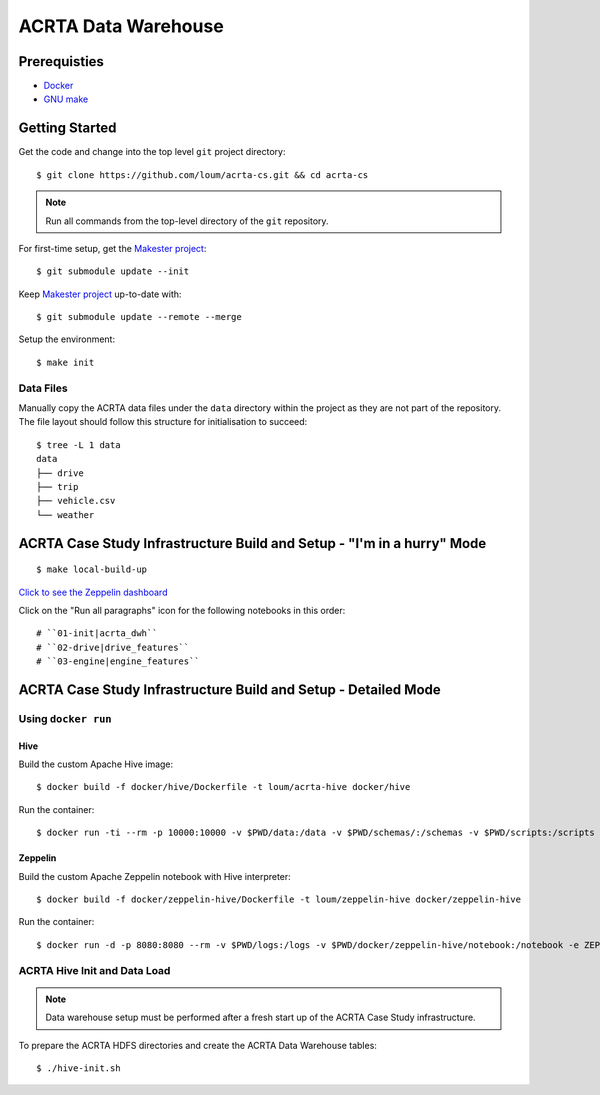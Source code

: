 ####################
ACRTA Data Warehouse
####################


*************
Prerequisties
*************

- `Docker <https://docs.docker.com/install/>`_
- `GNU make <https://www.gnu.org/software/make/manual/make.html>`_

***************
Getting Started
***************

Get the code and change into the top level ``git`` project directory::

    $ git clone https://github.com/loum/acrta-cs.git && cd acrta-cs

.. note::

    Run all commands from the top-level directory of the ``git`` repository.

For first-time setup, get the `Makester project <https://github.com/loum/makester.git>`_::

    $ git submodule update --init

Keep `Makester project <https://github.com/loum/makester.git>`_ up-to-date with::

    $ git submodule update --remote --merge

Setup the environment::

    $ make init

Data Files
==========

Manually copy the ACRTA data files under the ``data`` directory within the project as they are not part of
the repository.  The file layout should follow this structure for initialisation to succeed::

    $ tree -L 1 data
    data
    ├── drive
    ├── trip
    ├── vehicle.csv
    └── weather

***********************************************************************
ACRTA Case Study Infrastructure Build and Setup - "I'm in a hurry" Mode
***********************************************************************

::

    $ make local-build-up

`Click to see the Zeppelin dashboard <http://localhost:8080>`_

Click on the "Run all paragraphs" icon for the following notebooks in this order::

# ``01-init|acrta_dwh``
# ``02-drive|drive_features``
# ``03-engine|engine_features``

***************************************************************
ACRTA Case Study Infrastructure Build and Setup - Detailed Mode
***************************************************************

Using ``docker run``
====================

Hive
----

Build the custom Apache Hive image::

    $ docker build -f docker/hive/Dockerfile -t loum/acrta-hive docker/hive

Run the container::

    $ docker run -ti --rm -p 10000:10000 -v $PWD/data:/data -v $PWD/schemas/:/schemas -v $PWD/scripts:/scripts --name hive loum/acrta-hive

Zeppelin
--------

Build the custom Apache Zeppelin notebook with Hive interpreter::

    $ docker build -f docker/zeppelin-hive/Dockerfile -t loum/zeppelin-hive docker/zeppelin-hive

Run the container::

    $ docker run -d -p 8080:8080 --rm -v $PWD/logs:/logs -v $PWD/docker/zeppelin-hive/notebook:/notebook -e ZEPPELIN_LOG_DIR='/logs' -e ZEPPELIN_NOTEBOOK_DIR='/notebook' -e ZEPPELIN_ADDR='0.0.0.0' --name zeppelin loum/zeppelin-hive

ACRTA Hive Init and Data Load
=============================

.. note::

     Data warehouse setup must be performed after a fresh start up of the ACRTA Case Study infrastructure.

To prepare the ACRTA HDFS directories and create the ACRTA Data Warehouse tables::

    $ ./hive-init.sh
